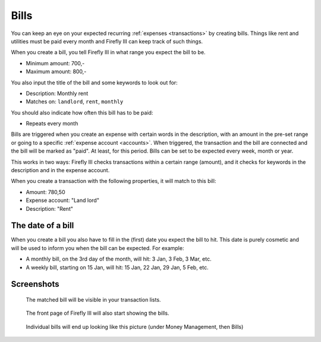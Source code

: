 .. _bills:

=====
Bills
=====

You can keep an eye on your expected recurring :ref:`expenses <transactions>` by creating bills. Things like rent and utilities must be paid every month and Firefly III can keep track of such things.

When you create a bill, you tell Firefly III in what range you expect the bill to be.

* Minimum amount: 700,-
* Maximum amount: 800,-

You also input the title of the bill and some keywords to look out for:

* Description: Monthly rent
* Matches on: ``landlord``, ``rent``, ``monthly``

You should also indicate how often this bill has to be paid:

* Repeats every month

Bills are triggered when you create an expense with certain words in the description, with an amount in the pre-set range or going to a specific :ref:`expense account <accounts>`. When triggered, the transaction and the bill are connected and the bill will be marked as "paid". At least, for this period. Bills can be set to be expected every week, month or year.

This works in two ways: Firefly III checks transactions within a certain range (amount), and it checks for keywords in the description and in the expense account.

When you create a transaction with the following properties, it will match to this bill:

* Amount: 780,50
* Expense account: "Land lord"
* Description: "Rent"

The date of a bill
------------------

When you create a bill you also have to fill in the (first) date you expect the bill to hit. This date is purely cosmetic and will be used to inform you when the bill can be expected. For example:

* A monthly bill, on the 3rd day of the month, will hit: 3 Jan, 3 Feb, 3 Mar, etc.
* A weekly bill, starting on 15 Jan, will hit: 15 Jan, 22 Jan, 29 Jan, 5 Feb, etc.

Screenshots
-----------

.. figure:: https://firefly-iii.org/static/docs/4.7.0/bills-transactions.png
   :alt: Match of bill

   The matched bill will be visible in your transaction lists.

.. figure:: https://firefly-iii.org/static/docs/4.7.0/bills-frontpage.png
   :alt: Example of bills

   The front page of Firefly III will also start showing the bills.

.. figure:: https://firefly-iii.org/static/docs/4.7.0/bills-show.png
   :alt: Example of bill

   Individual bills will end up looking like this picture (under Money Management, then Bills)
